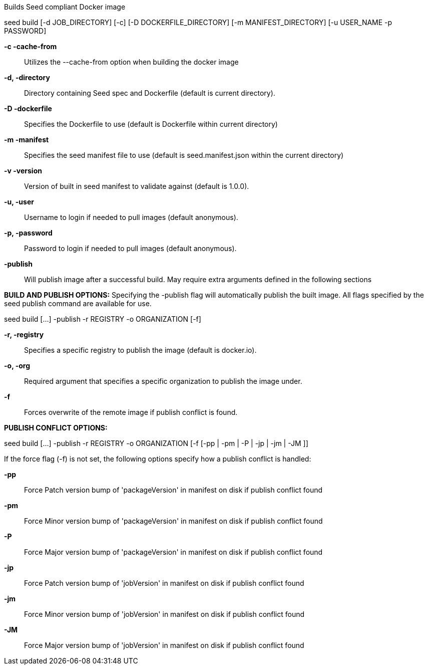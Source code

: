 Builds Seed compliant Docker image 

seed build [-d JOB_DIRECTORY] [-c] [-D DOCKERFILE_DIRECTORY] [-m MANIFEST_DIRECTORY] [-u USER_NAME -p PASSWORD] +

*-c -cache-from* ::
    Utilizes the --cache-from option when building the docker image

*-d, -directory* ::
    Directory containing Seed spec and Dockerfile (default is current directory).

*-D -dockerfile* ::
    Specifies the Dockerfile to use (default is Dockerfile within current directory)

*-m -manifest* ::
    Specifies the seed manifest file to use (default is seed.manifest.json within the current directory)

*-v -version* ::
    Version of built in seed manifest to validate against (default is 1.0.0).

*-u, -user* ::
    Username to login if needed to pull images (default anonymous).

*-p, -password* ::
    Password to login if needed to pull images (default anonymous).

*-publish* ::
    Will publish image after a successful build. May require extra arguments defined in the following sections

*BUILD AND PUBLISH OPTIONS:*
Specifying the -publish flag will automatically publish the built image. All flags specified by the seed publish command are available for use.

seed build [...] -publish -r REGISTRY -o ORGANIZATION [-f]

*-r,  -registry* ::
    Specifies a specific registry to publish the image (default is docker.io).

*-o, -org* ::
    Required argument that specifies a specific organization to publish the image under.

*-f* ::
    Forces overwrite of the remote image if publish conflict is found.

*PUBLISH CONFLICT OPTIONS:*

seed build [...] -publish -r REGISTRY -o ORGANIZATION [-f [-pp | -pm | -P | -jp | -jm | -JM ]]

If the force flag (-f) is not set, the following options specify how a publish conflict is handled: +

*-pp* ::
    Force Patch version bump of 'packageVersion' in manifest on disk if publish conflict found

*-pm* ::
    Force Minor version bump of 'packageVersion' in manifest on disk if publish conflict found

*-P* ::
    Force Major version bump of 'packageVersion' in manifest on disk if publish conflict found

*-jp* ::
    Force Patch version bump of 'jobVersion' in manifest on disk if publish conflict found

*-jm* ::
    Force Minor version bump of 'jobVersion' in manifest on disk if publish conflict found

*-JM* ::
    Force Major version bump of 'jobVersion' in manifest on disk if publish conflict found

